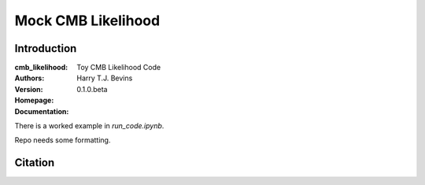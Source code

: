 ===================
Mock CMB Likelihood
===================

Introduction
------------

:cmb_likelihood: Toy CMB Likelihood Code
:Authors: Harry T.J. Bevins
:Version: 0.1.0.beta
:Homepage:  
:Documentation:

There is a worked example in `run_code.ipynb`.

Repo needs some formatting.

Citation
--------

